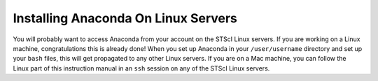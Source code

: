 ####################################
Installing Anaconda On Linux Servers
####################################

You will probably want to access Anaconda from your account on the STScI Linux servers.  If you are working on a Linux machine, congratulations this is already done!  When you set up Anaconda in your ``/user/username`` directory and set up your ``bash`` files, this will get propagated to any other Linux servers.  If you are on a Mac machine, you can follow the Linux part of this instruction manual in an ``ssh`` session on any of the STScI Linux servers.
